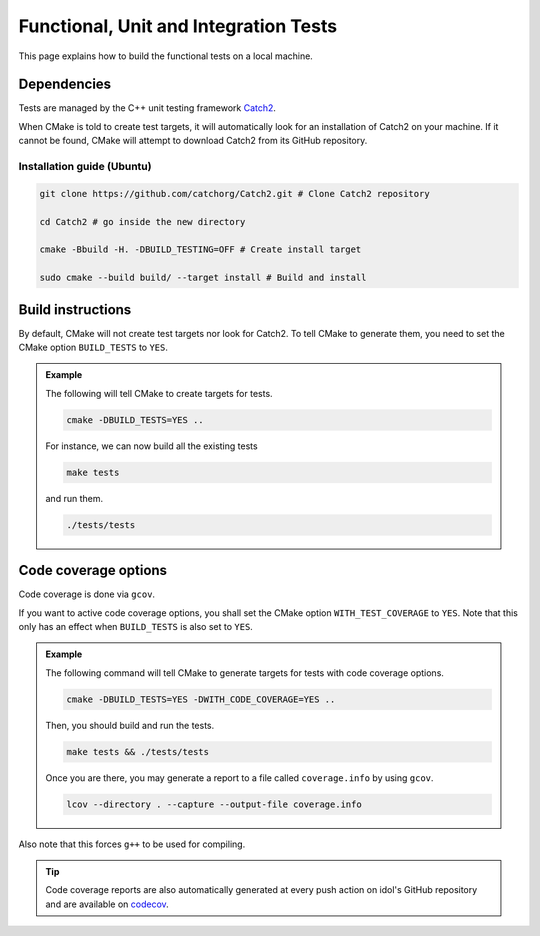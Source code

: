 .. _tests:

Functional, Unit and Integration Tests
======================================

This page explains how to build the functional tests on a local machine.

Dependencies
------------

Tests are managed by the C++ unit testing framework `Catch2 <https://github.com/catchorg/Catch2>`_.

When CMake is told to create test targets, it will automatically look for an installation of Catch2 on your
machine. If it cannot be found, CMake will attempt to download Catch2 from its GitHub repository.


Installation guide (Ubuntu)
^^^^^^^^^^^^^^^^^^^^^^^^^^^

.. code-block:: shell

    git clone https://github.com/catchorg/Catch2.git # Clone Catch2 repository

    cd Catch2 # go inside the new directory

    cmake -Bbuild -H. -DBUILD_TESTING=OFF # Create install target

    sudo cmake --build build/ --target install # Build and install


Build instructions
------------------

By default, CMake will not create test targets nor look for Catch2.  To tell CMake to generate them, you
need to set the CMake option ``BUILD_TESTS`` to ``YES``.


.. admonition:: Example

    The following will tell CMake to create targets for tests.

    .. code-block::

        cmake -DBUILD_TESTS=YES ..

    For instance, we can now build all the existing tests

    .. code-block::

        make tests

    and run them.

    .. code-block::

        ./tests/tests

Code coverage options
---------------------

Code coverage is done via ``gcov``.

If you want to active code coverage options, you shall set the CMake option ``WITH_TEST_COVERAGE`` to ``YES``.
Note that this only has an effect when ``BUILD_TESTS`` is also set to ``YES``.

.. admonition:: Example

    The following command will tell CMake to generate targets for tests with code coverage options.

    .. code-block::

        cmake -DBUILD_TESTS=YES -DWITH_CODE_COVERAGE=YES ..

    Then, you should build and run the tests.

    .. code-block::

        make tests && ./tests/tests

    Once you are there, you may generate a report to a file called ``coverage.info`` by using ``gcov``.

    .. code-block::

        lcov --directory . --capture --output-file coverage.info

Also note that this forces ``g++`` to be used for compiling.

.. tip::

    Code coverage reports are also automatically generated at every push action on idol's GitHub repository and
    are available on `codecov <https://app.codecov.io/gh/hlefebvr/idol>`_.
